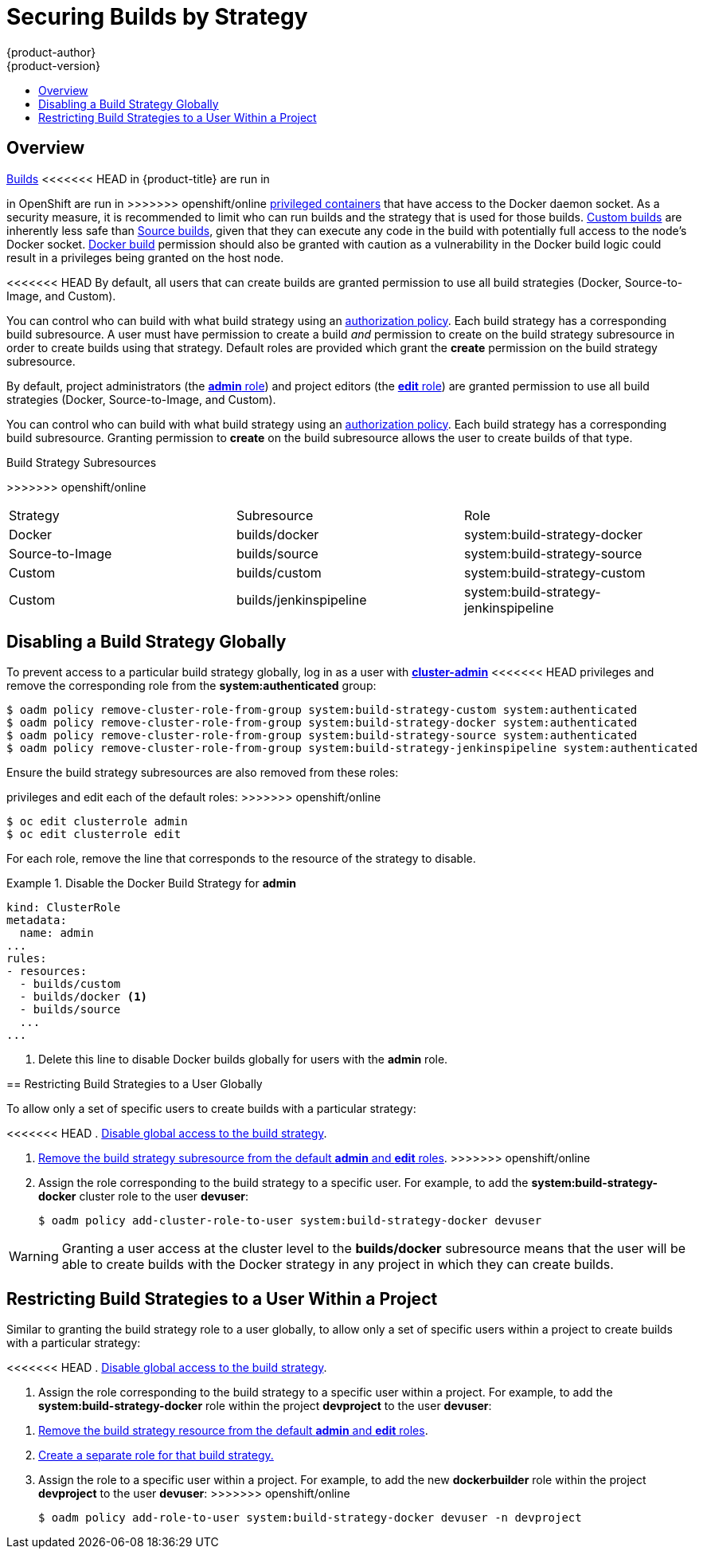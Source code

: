 [[admin-guide-securing-builds]]
= Securing Builds by Strategy
{product-author}
{product-version}
:data-uri:
:icons:
:experimental:
:toc: macro
:toc-title:

toc::[]

== Overview

xref:../architecture/core_concepts/builds_and_image_streams.adoc#builds[Builds]
<<<<<<< HEAD
in {product-title} are run in
=======
in OpenShift are run in
>>>>>>> openshift/online
xref:../install_config/install/prerequisites.adoc#security-warning[privileged containers] that
have access to the Docker daemon socket. As a security measure, it is
recommended to limit who can run builds and the strategy that is used for those
builds.
xref:../architecture/core_concepts/builds_and_image_streams.adoc#custom-build[Custom
builds] are inherently less safe than
xref:../architecture/core_concepts/builds_and_image_streams.adoc#source-build[Source
builds], given that they can execute any code in the build with potentially full
access to the node's Docker socket.  xref:../architecture/core_concepts/builds_and_image_streams.adoc#docker-build[Docker
build] permission should also be granted with caution as a vulnerability in the Docker build
logic could result in a privileges being granted on the host node.

<<<<<<< HEAD
By default, all users that can create builds are granted permission to use all
build strategies (Docker, Source-to-Image, and Custom).

You can control who can build with what build strategy using an
xref:../architecture/additional_concepts/authorization.adoc#architecture-additional-concepts-authorization[authorization
policy]. Each build strategy has a corresponding build subresource.
A user must have permission to create a build _and_ permission to create
on the build strategy subresource in order to create builds using that strategy.
Default roles are provided which grant the *create* permission on the build strategy subresource.

.Build Strategy Subresources and Roles
[options="header"]
=======
By default, project administrators (the
xref:../architecture/additional_concepts/authorization.adoc#roles[*admin* role])
and project editors (the
xref:../architecture/additional_concepts/authorization.adoc#roles[*edit* role])
are granted permission to use all build strategies (Docker, Source-to-Image, and
Custom).

You can control who can build with what build strategy using an
xref:../architecture/additional_concepts/authorization.adoc#architecture-additional-concepts-authorization[authorization
policy]. Each build strategy has a corresponding build subresource. Granting
permission to *create* on the build subresource allows the user to create builds
of that type.

.Build Strategy Subresources
[cols="1,1",options="header"]
>>>>>>> openshift/online
|===

|Strategy |Subresource |Role

|Docker
|builds/docker
|system:build-strategy-docker

|Source-to-Image
|builds/source
|system:build-strategy-source

|Custom
|builds/custom
|system:build-strategy-custom

|Custom
|builds/jenkinspipeline
|system:build-strategy-jenkinspipeline

|===

[[disabling-a-build-strategy-globally]]
== Disabling a Build Strategy Globally
To prevent access to a particular build strategy globally, log in as a user with
xref:../architecture/additional_concepts/authorization.adoc#roles[*cluster-admin*]
<<<<<<< HEAD
privileges and remove the corresponding role from the *system:authenticated* group:

----
$ oadm policy remove-cluster-role-from-group system:build-strategy-custom system:authenticated
$ oadm policy remove-cluster-role-from-group system:build-strategy-docker system:authenticated
$ oadm policy remove-cluster-role-from-group system:build-strategy-source system:authenticated
$ oadm policy remove-cluster-role-from-group system:build-strategy-jenkinspipeline system:authenticated
----

ifdef::openshift-origin[]
In versions prior to 1.2, the build strategy subresources were included in the `admin` and `edit` roles.
endif::[]
ifdef::openshift-enterprise[]
In versions prior to 3.2, the build strategy subresources were included in the `admin` and `edit` roles.
endif::[]
Ensure the build strategy subresources are also removed from these roles:
=======
privileges and edit each of the default roles:
>>>>>>> openshift/online

----
$ oc edit clusterrole admin
$ oc edit clusterrole edit
----

For each role, remove the line that corresponds to the resource of the strategy to disable.

.Disable the Docker Build Strategy for *admin*
=====

----
kind: ClusterRole
metadata:
  name: admin
...
rules:
- resources:
  - builds/custom
  - builds/docker <1>
  - builds/source
  ...
...
----
<1> Delete this line to disable Docker builds globally for users with the *admin* role.
=====

[[restricting-build-strategies-to-a-user-globally]]

== Restricting Build Strategies to a User Globally

To allow only a set of specific users to create builds with a particular strategy:

<<<<<<< HEAD
. xref:disabling-a-build-strategy-globally[Disable global access to the build strategy].
=======
. xref:disabling-a-build-strategy-globally[Remove the build strategy
subresource from the default *admin* and *edit* roles].
>>>>>>> openshift/online

. Assign the role corresponding to the build strategy to a specific user.
For example, to add the *system:build-strategy-docker* cluster role to the user *devuser*:
+
====
----
$ oadm policy add-cluster-role-to-user system:build-strategy-docker devuser
----
====

[WARNING]
====
Granting a user access at the cluster level to the *builds/docker* subresource
means that the user will be able to create builds with the Docker strategy in
any project in which they can create builds.
====

[[restricting-build-strategies-to-a-user-within-a-project]]

== Restricting Build Strategies to a User Within a Project

Similar to granting the build strategy role to a user globally, to allow only a
set of specific users within a project to create builds with a particular
strategy:

<<<<<<< HEAD
. xref:disabling-a-build-strategy-globally[Disable global access to the build strategy].

. Assign the role corresponding to the build strategy to a specific user within a project.
For example, to add the *system:build-strategy-docker* role within the project *devproject* to the user *devuser*:
=======
. xref:disabling-a-build-strategy-globally[Remove the build strategy resource
from the default *admin* and *edit* roles].
. xref:create-separate-role[Create a separate role for that build strategy.]
. Assign the role to a specific user within a project. For example, to add the
new *dockerbuilder* role within the project *devproject* to the user *devuser*:
>>>>>>> openshift/online
+
====
----
$ oadm policy add-role-to-user system:build-strategy-docker devuser -n devproject
----
====
